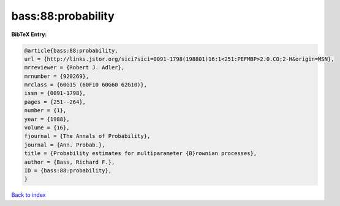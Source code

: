bass:88:probability
===================

.. :cite:t:`bass:88:probability`

.. bibliography:: ../../All.bib

**BibTeX Entry:**

.. code-block:: bibtex

   @article{bass:88:probability,
   url = {http://links.jstor.org/sici?sici=0091-1798(198801)16:1<251:PEFMBP>2.0.CO;2-H&origin=MSN},
   mrreviewer = {Robert J. Adler},
   mrnumber = {920269},
   mrclass = {60G15 (60F10 60G60 62G10)},
   issn = {0091-1798},
   pages = {251--264},
   number = {1},
   year = {1988},
   volume = {16},
   fjournal = {The Annals of Probability},
   journal = {Ann. Probab.},
   title = {Probability estimates for multiparameter {B}rownian processes},
   author = {Bass, Richard F.},
   ID = {bass:88:probability},
   }

`Back to index <../index>`_

